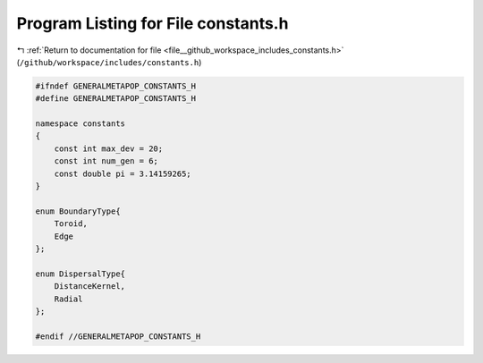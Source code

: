
.. _program_listing_file__github_workspace_includes_constants.h:

Program Listing for File constants.h
====================================

|exhale_lsh| :ref:`Return to documentation for file <file__github_workspace_includes_constants.h>` (``/github/workspace/includes/constants.h``)

.. |exhale_lsh| unicode:: U+021B0 .. UPWARDS ARROW WITH TIP LEFTWARDS

.. code-block:: cpp

   
   #ifndef GENERALMETAPOP_CONSTANTS_H
   #define GENERALMETAPOP_CONSTANTS_H
   
   namespace constants 
   {
       const int max_dev = 20; 
       const int num_gen = 6; 
       const double pi = 3.14159265; 
   }
   
   enum BoundaryType{
       Toroid, 
       Edge 
   }; 
   
   enum DispersalType{
       DistanceKernel, 
       Radial 
   };
   
   #endif //GENERALMETAPOP_CONSTANTS_H
